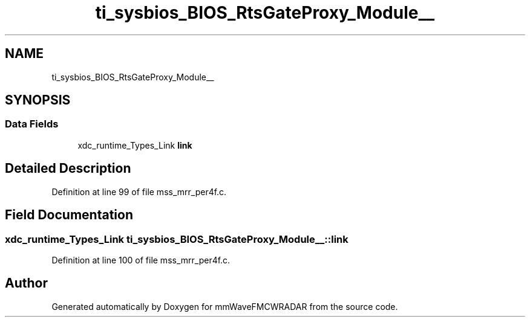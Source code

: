 .TH "ti_sysbios_BIOS_RtsGateProxy_Module__" 3 "Wed May 20 2020" "Version 1.0" "mmWaveFMCWRADAR" \" -*- nroff -*-
.ad l
.nh
.SH NAME
ti_sysbios_BIOS_RtsGateProxy_Module__
.SH SYNOPSIS
.br
.PP
.SS "Data Fields"

.in +1c
.ti -1c
.RI "xdc_runtime_Types_Link \fBlink\fP"
.br
.in -1c
.SH "Detailed Description"
.PP 
Definition at line 99 of file mss_mrr_per4f\&.c\&.
.SH "Field Documentation"
.PP 
.SS "xdc_runtime_Types_Link ti_sysbios_BIOS_RtsGateProxy_Module__::link"

.PP
Definition at line 100 of file mss_mrr_per4f\&.c\&.

.SH "Author"
.PP 
Generated automatically by Doxygen for mmWaveFMCWRADAR from the source code\&.

